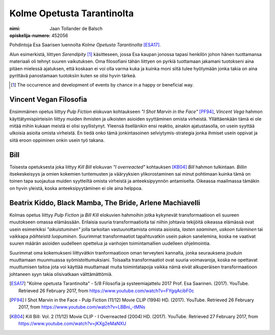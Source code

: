 Kolme Opetusta Tarantinolta
===========================

:nimi: Jaan Tollander de Balsch
:opiskelija-numero: 452056

Pohdintoja Esa Saarisen luennolta *Kolme Opetusta Tarantinolta* [ESA17]_.

Alun esimerkistä, liittyen *Serendipity* [#]_ käsitteseen, jossa Esa kaupan jonossa tapasi henkilön johon hänen tuottamansa materiaali oli tehnyt suuren vaikutuksen. Oma filosofiani tähän liittyen on pyrkiä tuottamaan jakamani tuotokseni aina pitäen mielessä ajatuksen, että koskaan ei voi olla varma kuka ja kuinka moni siitä tulee hyötymään jonka takia on aina pyrittävä panostamaan tuotoksiin kuten se olisi hyvin tärkeä.

.. [#] The occurrence and development of events by chance in a happy or beneficial way.


Vincent Vegan Filosofia
-----------------------
Ensimmäinen opetus liittyy *Pulp Fiction* elokuvan kohtaukseen *"I Shot Marvin in the Face"* [PF94]_, *Vincent Vega* hahmon käyttätymispiirteisiin liittyy muiden ihmisten ja ulkoisten asioiden syyttäminen omista virheistä. Yllättäenkään tämä ei ole mitää mihin kukaan meistä ei olisi syyllistynyt. Yleensä itsellänikin ensi reaktio, ainakin ajatustasolla, on usein syyttää ulkoisia asioita omista virheistä. En tiedä onko tämä jonkintasoinen selviytymis-strategia jonka ihmiset usein oppivat ja siitä eroon oppiminen onkin usein työ takana.


Bill
----
Toisesta opetuksesta joka liittyy *Kill Bill* elokuvan *"I overreacted"* kohtauksen [KB04]_  *Bill* hahmon tulkintaan. *Billin* itsekeskeisyys ja omien kokemien tuntemusten ja vääryyksien ylikorostaminen sai minut pohtimaan kuinka tämä on toinen tapa suojautua muiden syytteiltä omista virheistä ja anteeksipyynnön antamiselta. Oikeassa maailmassa tämäkin on hyvin yleistä, koska anteeksipyytäminen ei ole aina helppoa.


Beatrix Kiddo, Black Mamba, The Bride, Arlene Machiavelli
---------------------------------------------------------
Kolmas opetus liittyy *Pulp Fiction* ja *Bill Kill* elokuvien hahmoihin jotka kykynevät transformaatioon eli suureen muutokseen omassa elämässään. Erilaisia suuria transformaatioita tai niihin johtavia tekijöitä oikeassa elämässä ovat usein esimerkiksi *"aikuistuminen"* jolla tarkoitan vastuunottamista omista asioista, *lasten saaminen*, *uskoon tuleminen* tai vaikkapa *päihteistä luopuminen*. Suurimmat transformaatiot tapahtuvatkin usein pakon sanelemina, koska ne vaativat suuren määrän asioiden uudelleen opettelua ja vanhojen toimintamallien uudelleen ohjelmointia.

Suurimmat oma kokemukseni liittyvätkin tranformaatioon oman terveyteni kannalta, jonka seurauksena jouduin muuttamaan muunmuassa syömistottumuksiani. Toisaalta transformaatiot ovat suuria voimavaroja, koska ne opettavat muuttumisen taitoa jota voi käyttää muuttamaat muita toimintatapoja vaikka nämä eivät alkuperäisen transformaatioon johtaneen syyn takia olisivatkaan välttämättömiä.



.. [ESA17] "Kolme opetusta Tarantinolta" - 5/8 Filosofia ja systeemiajattelu 2017 Prof. Esa Saarinen. (2017). YouTube. Retrieved 26 February 2017, from https://www.youtube.com/watch?v=FYgqAcibF0c
.. [PF94] I Shot Marvin in the Face - Pulp Fiction (11/12) Movie CLIP (1994) HD. (2017). YouTube. Retrieved 26 February 2017, from https://www.youtube.com/watch?v=LBBni_-tMNs
.. [KB04] Kill Bill: Vol. 2 (11/12) Movie CLIP - I Overreacted (2004) HD. (2017). YouTube. Retrieved 27 February 2017, from https://www.youtube.com/watch?v=jKXg2eMaNXU

